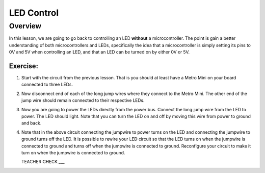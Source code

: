 LED Control
================

Overview
--------

In this lesson, we are going to go back to controlling an LED **without** a microcontroller. The point is gain a better understanding of both microcontrollers and LEDs, specifically the idea that a microcontroller is simply setting its pins to 0V and 5V when controlling an LED, and that an LED can be turned on by either 0V or 5V.

Exercise:
~~~~~~~~~

#. Start with the circuit from the previous lesson. That is you should at least have a Metro Mini on your board connected to three LEDs.

#. Now disconnect end of each of the long jump wires where they connect to the Metro Mini. The other end of the jump wire should remain connected to their respective LEDs.

#. Now you are going to power the LEDs directly from the power bus. Connect the long jump wire from the LED to power. The LED should light. Note that you can turn the LED on and off by moving this wire from power to ground and back.

#. Note that in the above circuit connecting the jumpwire to power turns on the LED and connecting the jumpwire to ground turns off the LED. It is possible to rewire your LED circuit so that the LED turns on when the jumpwire is connected to ground and turns off when the jumpwire is connected to ground. Reconfigure your circuit to make it turn on when the jumpwire is connected to ground.

   TEACHER CHECK ___

